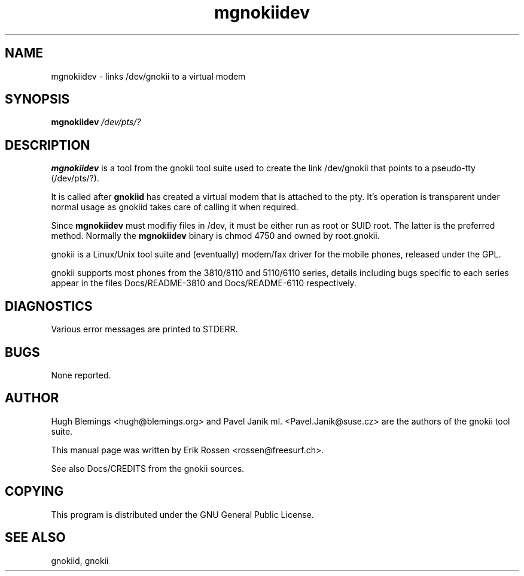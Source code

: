 .TH "mgnokiidev" "8" "May 27, 2001" "Erik Rossen" "gnokii"
.SH "NAME"
mgnokiidev \- links /dev/gnokii to a virtual modem
.SH "SYNOPSIS"
.B mgnokiidev \fI/dev/pts/?\fR

.SH "DESCRIPTION"
.PP 
.B mgnokiidev
is a tool from the gnokii tool suite used to create the link /dev/gnokii that points to a pseudo\-tty (/dev/pts/?).

.PP 
It is called after 
.B gnokiid
has created a virtual modem that is attached to the pty.  It's operation is transparent under normal usage as gnokiid takes care of calling it when required.

.PP 
Since
.B mgnokiidev
must modifiy files in /dev, it must be either run as root or SUID root.  The latter is the preferred method.  Normally the 
.B mgnokiidev
binary is chmod 4750 and owned by root.gnokii.

.PP 
gnokii
is a Linux/Unix tool suite and (eventually) modem/fax driver for the mobile phones, released under the GPL.
.PP 
gnokii
supports most phones from the 3810/8110 and 5110/6110 series, details including bugs specific to each series appear in the files Docs/README\-3810 and Docs/README\-6110 respectively.  

.SH "DIAGNOSTICS"
Various error messages are printed to STDERR.
.SH "BUGS"
.PP 
None reported.


.SH "AUTHOR"
Hugh Blemings <hugh@blemings.org> and Pavel Janik ml. <Pavel.Janik@suse.cz> are the authors of the
gnokii tool suite.

This manual page was written by Erik Rossen <rossen@freesurf.ch>.

See also Docs/CREDITS from the gnokii sources.
.SH "COPYING"
This program is distributed under the GNU General Public License.

.SH "SEE ALSO"
gnokiid, gnokii

